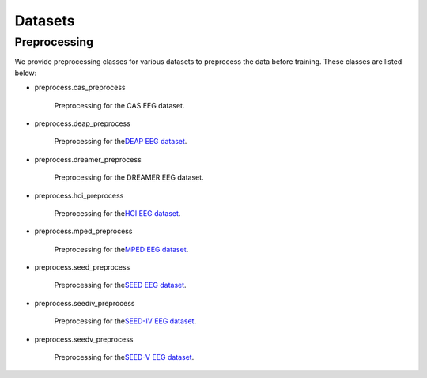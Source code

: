 Datasets
===================================

Preprocessing
------------

We provide preprocessing classes for various datasets to preprocess the data before training. These classes are listed below:

- preprocess.cas_preprocess
  
    Preprocessing for the CAS EEG dataset.

- preprocess.deap_preprocess

    Preprocessing for the\ `DEAP EEG dataset`_\ .

- preprocess.dreamer_preprocess

    Preprocessing for the DREAMER EEG dataset.

- preprocess.hci_preprocess

    Preprocessing for the\ `HCI EEG dataset`_\ .

- preprocess.mped_preprocess

    Preprocessing for the\ `MPED EEG dataset`_\ .

- preprocess.seed_preprocess

    Preprocessing for the\ `SEED EEG dataset`_\ .

- preprocess.seediv_preprocess

    Preprocessing for the\ `SEED-IV EEG dataset`_\ .

- preprocess.seedv_preprocess

    Preprocessing for the\ `SEED-V EEG dataset`_\ .

.. _DEAP EEG dataset: https://www.eecs.qmul.ac.uk/mmv/datasets/deap/
.. _HCI EEG dataset: https://mahnob-db.eu/hci-tagging/
.. _MPED EEG dataset: https://github.com/Tengfei000/MPED
.. _SEED EEG dataset: https://bcmi.sjtu.edu.cn/~seed/seed.html#
.. _SEED-IV EEG dataset: https://bcmi.sjtu.edu.cn/~seed/seed-iv.html
.. _SEED-V EEG dataset: https://bcmi.sjtu.edu.cn/~seed/seed-v.html